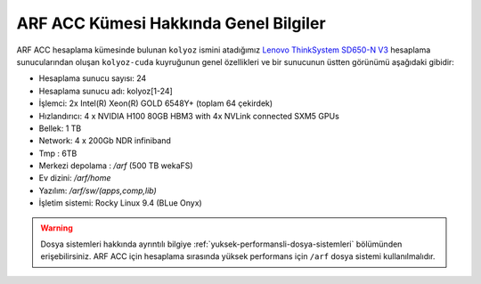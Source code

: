 .. _arf-acc-genel-bilgileri:

===================================
ARF ACC Kümesi Hakkında Genel Bilgiler
===================================

ARF ACC hesaplama kümesinde bulunan ``kolyoz`` ismini atadığımız `Lenovo ThinkSystem SD650-N V3 <https://www.lenovo.com/us/en/p/servers-storage/servers/supercomputing/thinksystem-sd650-n-v3-high-density-server/len21ts0028>`_ hesaplama sunucularından oluşan ``kolyoz-cuda`` kuyruğunun genel özellikleri ve bir sunucunun üstten görünümü aşağıdaki gibidir:

.. image:: /assets/arf-acc/arf-acc.png
   :width: 100%


- Hesaplama sunucu sayısı: 24
- Hesaplama sunucu adı: kolyoz[1-24]
- İşlemci:  2x Intel(R) Xeon(R) GOLD 6548Y+ (toplam 64 çekirdek)
- Hızlandırıcı: 4 x NVIDIA H100 80GB HBM3 with 4x NVLink connected SXM5 GPUs
- Bellek:   1 TB
- Network: 4 x 200Gb NDR infiniband
- Tmp : 6TB
- Merkezi depolama : `/arf` (500 TB wekaFS)
- Ev dizini: `/arf/home`
- Yazılım: `/arf/sw/(apps,comp,lib)`
- İşletim sistemi: Rocky Linux 9.4 (BLue Onyx)

.. warning:: 

	Dosya sistemleri hakkında ayrıntılı bilgiye :ref:`yuksek-performansli-dosya-sistemleri` bölümünden erişebilirsiniz. ARF ACC için hesaplama sırasında yüksek performans için ``/arf`` dosya sistemi kullanılmalıdır.
